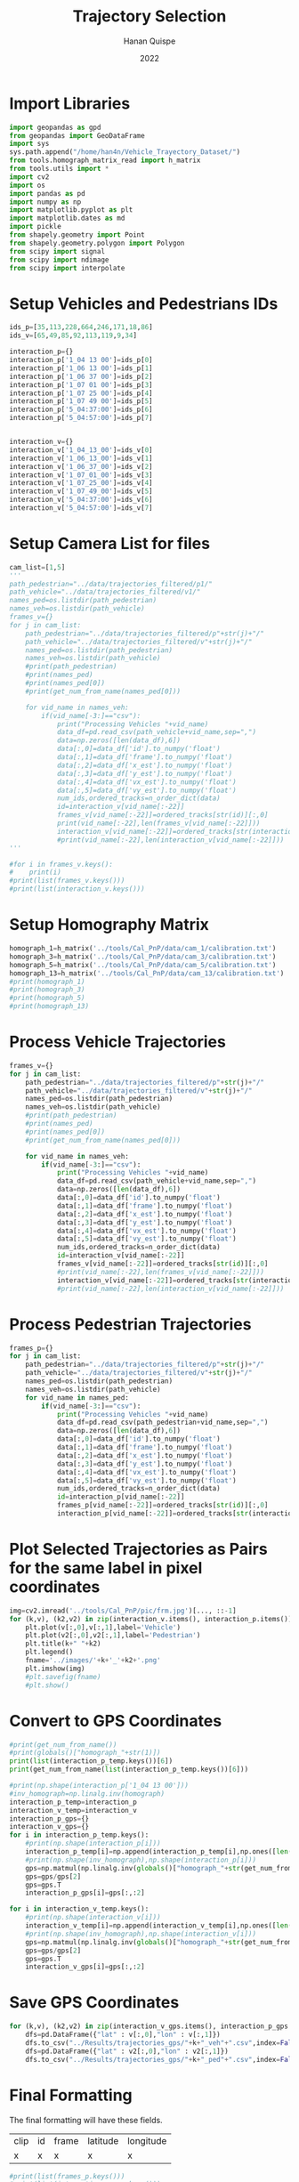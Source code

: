 #+TITLE: Trajectory Selection
#+AUTHOR: Hanan Quispe
#+DATE: 2022
#+options: toc:nil
#+property: header-args :tangle /home/han4n/Vehicle_Trayectory_Dataset/scripts/trajectory_selection.py

* Import Libraries
#+begin_src python :session traj :results silent
  import geopandas as gpd
  from geopandas import GeoDataFrame
  import sys
  sys.path.append("/home/han4n/Vehicle_Trayectory_Dataset/")
  from tools.homograph_matrix_read import h_matrix
  from tools.utils import *
  import cv2
  import os
  import pandas as pd
  import numpy as np
  import matplotlib.pyplot as plt
  import matplotlib.dates as md
  import pickle
  from shapely.geometry import Point
  from shapely.geometry.polygon import Polygon
  from scipy import signal
  from scipy import ndimage
  from scipy import interpolate
#+end_src

* Setup Vehicles and Pedestrians IDs
#+begin_src python :session traj :results silent
  ids_p=[35,113,228,664,246,171,18,86]
  ids_v=[65,49,85,92,113,119,9,34]

  interaction_p={}
  interaction_p['1_04 13 00']=ids_p[0]
  interaction_p['1_06 13 00']=ids_p[1]
  interaction_p['1_06 37 00']=ids_p[2]
  interaction_p['1_07 01 00']=ids_p[3]
  interaction_p['1_07 25 00']=ids_p[4]
  interaction_p['1_07 49 00']=ids_p[5]
  interaction_p['5_04:37:00']=ids_p[6]
  interaction_p['5_04:57:00']=ids_p[7]


  interaction_v={}
  interaction_v['1_04_13_00']=ids_v[0]
  interaction_v['1_06_13_00']=ids_v[1]
  interaction_v['1_06_37_00']=ids_v[2]
  interaction_v['1_07_01_00']=ids_v[3]
  interaction_v['1_07_25_00']=ids_v[4]
  interaction_v['1_07_49_00']=ids_v[5]
  interaction_v['5_04:37:00']=ids_v[6]
  interaction_v['5_04:57:00']=ids_v[7]
#+end_src

* Setup Camera List for files
#+begin_src python :session traj :results output
  cam_list=[1,5]
  '''
  path_pedestrian="../data/trajectories_filtered/p1/"
  path_vehicle="../data/trajectories_filtered/v1/"
  names_ped=os.listdir(path_pedestrian)
  names_veh=os.listdir(path_vehicle)
  frames_v={}
  for j in cam_list:
      path_pedestrian="../data/trajectories_filtered/p"+str(j)+"/"
      path_vehicle="../data/trajectories_filtered/v"+str(j)+"/"
      names_ped=os.listdir(path_pedestrian)
      names_veh=os.listdir(path_vehicle)
      #print(path_pedestrian)
      #print(names_ped)
      #print(names_ped[0])
      #print(get_num_from_name(names_ped[0]))

      for vid_name in names_veh:
          if(vid_name[-3:]=="csv"):
              print("Processing Vehicles "+vid_name)
              data_df=pd.read_csv(path_vehicle+vid_name,sep=",")
              data=np.zeros([len(data_df),6])
              data[:,0]=data_df['id'].to_numpy('float')
              data[:,1]=data_df['frame'].to_numpy('float')
              data[:,2]=data_df['x_est'].to_numpy('float')
              data[:,3]=data_df['y_est'].to_numpy('float')
              data[:,4]=data_df['vx_est'].to_numpy('float')
              data[:,5]=data_df['vy_est'].to_numpy('float')
              num_ids,ordered_tracks=n_order_dict(data)
              id=interaction_v[vid_name[:-22]]
              frames_v[vid_name[:-22]]=ordered_tracks[str(id)][:,0]
              print(vid_name[:-22],len(frames_v[vid_name[:-22]]))
              interaction_v[vid_name[:-22]]=ordered_tracks[str(interaction_v[vid_name[:-22]])][:,1:3]
              #print(vid_name[:-22],len(interaction_v[vid_name[:-22]]))
  '''
#+end_src

#+RESULTS:


#+begin_src python :session traj :results output
  #for i in frames_v.keys():
  #    print(i)
  #print(list(frames_v.keys()))
  #print(list(interaction_v.keys()))
#+end_src

#+RESULTS:

* Setup Homography Matrix
#+begin_src python :session traj :results output
  homograph_1=h_matrix('../tools/Cal_PnP/data/cam_1/calibration.txt')
  homograph_3=h_matrix('../tools/Cal_PnP/data/cam_3/calibration.txt')
  homograph_5=h_matrix('../tools/Cal_PnP/data/cam_5/calibration.txt')
  homograph_13=h_matrix('../tools/Cal_PnP/data/cam_13/calibration.txt')
  #print(homograph_1)
  #print(homograph_3)
  #print(homograph_5)
  #print(homograph_13)
#+end_src

#+RESULTS:

* Process Vehicle Trajectories
#+begin_src python :session traj :results output
  frames_v={}
  for j in cam_list:
      path_pedestrian="../data/trajectories_filtered/p"+str(j)+"/"
      path_vehicle="../data/trajectories_filtered/v"+str(j)+"/"
      names_ped=os.listdir(path_pedestrian)
      names_veh=os.listdir(path_vehicle)
      #print(path_pedestrian)
      #print(names_ped)
      #print(names_ped[0])
      #print(get_num_from_name(names_ped[0]))

      for vid_name in names_veh:
          if(vid_name[-3:]=="csv"):
              print("Processing Vehicles "+vid_name)
              data_df=pd.read_csv(path_vehicle+vid_name,sep=",")
              data=np.zeros([len(data_df),6])
              data[:,0]=data_df['id'].to_numpy('float')
              data[:,1]=data_df['frame'].to_numpy('float')
              data[:,2]=data_df['x_est'].to_numpy('float')
              data[:,3]=data_df['y_est'].to_numpy('float')
              data[:,4]=data_df['vx_est'].to_numpy('float')
              data[:,5]=data_df['vy_est'].to_numpy('float')
              num_ids,ordered_tracks=n_order_dict(data)
              id=interaction_v[vid_name[:-22]]
              frames_v[vid_name[:-22]]=ordered_tracks[str(id)][:,0]
              #print(vid_name[:-22],len(frames_v[vid_name[:-22]]))
              interaction_v[vid_name[:-22]]=ordered_tracks[str(interaction_v[vid_name[:-22]])][:,1:3]
              #print(vid_name[:-22],len(interaction_v[vid_name[:-22]]))
#+end_src

#+RESULTS:
: Processing Vehicles 1_06_37_00_traj_ped_filtered.csv
: Processing Vehicles 1_07_49_00_traj_ped_filtered.csv
: Processing Vehicles 1_07_25_00_traj_ped_filtered.csv
: Processing Vehicles 1_06_13_00_traj_ped_filtered.csv
: Processing Vehicles 1_04_13_00_traj_ped_filtered.csv
: Processing Vehicles 1_07_01_00_traj_ped_filtered.csv
: Processing Vehicles 5_04:37:00_traj_ped_filtered.csv
: Processing Vehicles 5_04:57:00_traj_ped_filtered.csv


* Process Pedestrian Trajectories
#+begin_src python :session traj :results silent
  frames_p={}
  for j in cam_list:
      path_pedestrian="../data/trajectories_filtered/p"+str(j)+"/"
      path_vehicle="../data/trajectories_filtered/v"+str(j)+"/"
      names_ped=os.listdir(path_pedestrian)
      names_veh=os.listdir(path_vehicle)
      for vid_name in names_ped:
          if(vid_name[-3:]=="csv"):
              print("Processing Vehicles "+vid_name)
              data_df=pd.read_csv(path_pedestrian+vid_name,sep=",")
              data=np.zeros([len(data_df),6])
              data[:,0]=data_df['id'].to_numpy('float')
              data[:,1]=data_df['frame'].to_numpy('float')
              data[:,2]=data_df['x_est'].to_numpy('float')
              data[:,3]=data_df['y_est'].to_numpy('float')
              data[:,4]=data_df['vx_est'].to_numpy('float')
              data[:,5]=data_df['vy_est'].to_numpy('float')
              num_ids,ordered_tracks=n_order_dict(data)
              id=interaction_p[vid_name[:-22]]
              frames_p[vid_name[:-22]]=ordered_tracks[str(id)][:,0]
              interaction_p[vid_name[:-22]]=ordered_tracks[str(interaction_p[vid_name[:-22]])][:,1:3]
#+end_src

* Plot Selected Trajectories as Pairs for the same label in pixel coordinates
#+begin_src python :session traj :results silent
  img=cv2.imread('../tools/Cal_PnP/pic/frm.jpg')[..., ::-1]
  for (k,v), (k2,v2) in zip(interaction_v.items(), interaction_p.items()):
      plt.plot(v[:,0],v[:,1],label='Vehicle')
      plt.plot(v2[:,0],v2[:,1],label='Pedestrian')
      plt.title(k+" "+k2)
      plt.legend()
      fname='../images/'+k+'_'+k2+'.png'
      plt.imshow(img)
      #plt.savefig(fname)
      #plt.show()
#+end_src

* Convert to GPS Coordinates
#+begin_src python :session traj :results output
  #print(get_num_from_name())
  #print(globals()["homograph_"+str(1)])
  print(list(interaction_p_temp.keys())[6])
  print(get_num_from_name(list(interaction_p_temp.keys())[6]))
#+end_src

#+RESULTS:
: 5_04:37:00
: 5

#+begin_src python :session traj :results output
  #print(np.shape(interaction_p['1_04 13 00']))
  #inv_homograph=np.linalg.inv(homograph)
  interaction_p_temp=interaction_p
  interaction_v_temp=interaction_v
  interaction_p_gps={}
  interaction_v_gps={}
  for i in interaction_p_temp.keys():
      #print(np.shape(interaction_p[i]))
      interaction_p_temp[i]=np.append(interaction_p_temp[i],np.ones([len(interaction_p_temp[i]),1]),axis=1)
      #print(np.shape(inv_homograph),np.shape(interaction_p[i]))
      gps=np.matmul(np.linalg.inv(globals()["homograph_"+str(get_num_from_name(i))]),interaction_p_temp[i][:,:3].T)
      gps=gps/gps[2]
      gps=gps.T
      interaction_p_gps[i]=gps[:,:2]

  for i in interaction_v_temp.keys():
      #print(np.shape(interaction_v[i]))
      interaction_v_temp[i]=np.append(interaction_v_temp[i],np.ones([len(interaction_v_temp[i]),1]),axis=1)
      #print(np.shape(inv_homograph),np.shape(interaction_v[i]))
      gps=np.matmul(np.linalg.inv(globals()["homograph_"+str(get_num_from_name(i))]),interaction_v_temp[i][:,:3].T)
      gps=gps/gps[2]
      gps=gps.T
      interaction_v_gps[i]=gps[:,:2]
#+end_src

#+RESULTS:

* Save GPS Coordinates
#+begin_src python :session traj :results silent
  for (k,v), (k2,v2) in zip(interaction_v_gps.items(), interaction_p_gps.items()):
      dfs=pd.DataFrame({"lat" : v[:,0],"lon" : v[:,1]})
      dfs.to_csv("../Results/trajectories_gps/"+k+"_veh"+".csv",index=False)
      dfs=pd.DataFrame({"lat" : v2[:,0],"lon" : v2[:,1]})
      dfs.to_csv("../Results/trajectories_gps/"+k+"_ped"+".csv",index=False)
#+end_src

* Final Formatting
The final formatting will have these fields.

| clip | id | frame | latitude | longitude |
| x    | x  | x     | x        | x         |

#+begin_src python :session traj :results output
  #print(list(frames_p.keys()))
  #print(list(interaction_p_gps.keys()))
  #print(list(frames_v.keys()))
  #print(list(interaction_v_gps.keys()))

#+end_src

#+RESULTS:

#+begin_src python :session traj :results output
  initial_key_p=list(interaction_p_gps.keys())[0]
  initial_key_v=list(interaction_v_gps.keys())[0]
  dataset_lat_long_p=interaction_p_gps[initial_key_p]
  dataset_lat_long_v=interaction_v_gps[initial_key_v]
  dataset_frames_p=frames_p[initial_key_p]
  dataset_frames_v=frames_v[initial_key_v]
  key_list_p=len(interaction_p_gps[initial_key_p])*[initial_key_p]
  key_list_v=len(interaction_v_gps[initial_key_v])*[initial_key_v]
  id_list_p=len(interaction_p_gps[initial_key_p])*[str(ids_p[0])]
  id_list_v=len(interaction_v_gps[initial_key_v])*[str(ids_v[0])]
  #print(len(dataset_lat_long_p),len(key_list_p),len(dataset_frames_p))
  #print(key_list_p)
  count=1
  for (k,v), (k2,v2) in zip(interaction_v_gps.items(), interaction_p_gps.items()):
      #print(k,k2,k3,k4)
      if(k!=initial_key_v and k2!=initial_key_p):
          dataset_lat_long_p=np.append(dataset_lat_long_p,v2,axis=0)
          dataset_lat_long_v=np.append(dataset_lat_long_v,v,axis=0)
          dataset_frames_p=np.append(dataset_frames_p,frames_p[k2],axis=0)
          dataset_frames_v=np.append(dataset_frames_v,frames_v[k],axis=0)
          key_list_p=key_list_p+len(v2)*[k2]
          key_list_v=key_list_v+len(v)*[k]
          id_list_p=id_list_p+len(v2)*[str(ids_p[count])]
          id_list_v=id_list_v+len(v)*[str(ids_v[count])]
          count=count+1
          #print(len(dataset_lat_long_p),len(key_list_p),len(dataset_frames_p))

  #print(len(dataset_lat_long_p),len(key_list_p),len(dataset_frames_p))
  dfs_p=pd.DataFrame({"clip" : key_list_p,"id": id_list_p,"frame":dataset_frames_p,"latitude" : dataset_lat_long_p[:,0],"longitude" : dataset_lat_long_p[:,1] })
  dfs_v=pd.DataFrame({"clip" : key_list_v,"id": id_list_v,"frame":dataset_frames_v,"latitude" : dataset_lat_long_v[:,0],"longitude" : dataset_lat_long_v[:,1] })

  #dfs=pd.DataFrame({"lat" : dataset_lat_long_p[:,0]})
  dfs_p.to_csv("../Results/"+initial_key_p+"_ped"+".csv",index=False)
  dfs_v.to_csv("../Results/"+initial_key_v+"_veh"+".csv",index=False)

#+end_src

#+RESULTS:


